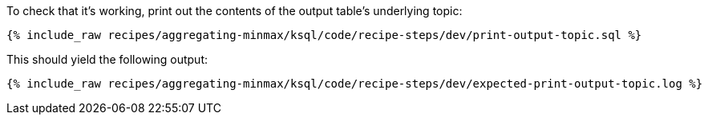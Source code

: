 To check that it's working, print out the contents of the output table's underlying topic:

+++++
<pre class="snippet"><code class="sql">{% include_raw recipes/aggregating-minmax/ksql/code/recipe-steps/dev/print-output-topic.sql %}</code></pre>
+++++

This should yield the following output:
+++++
<pre class="snippet"><code class="shell">{% include_raw recipes/aggregating-minmax/ksql/code/recipe-steps/dev/expected-print-output-topic.log %}</code></pre>
+++++
